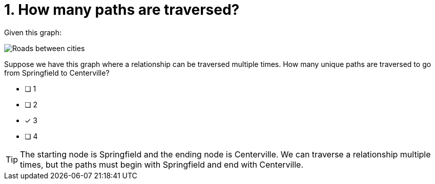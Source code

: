 [.question]
= 1. How many paths are traversed?

Given this graph:

image::images/roads.jpg[Roads between cities]

Suppose we have this graph where a relationship can be traversed multiple times. How many unique paths are traversed to go from Springfield to Centerville?

* [ ] 1
* [ ] 2
* [x] 3
* [ ] 4

[TIP,role=hint]
====
The starting node is Springfield and the ending node is Centerville. We can traverse a relationship multiple times, but the paths must begin with Springfield and end with Centerville.
====